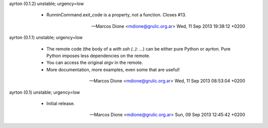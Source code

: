ayrton (0.1.2) unstable; urgency=low

  * RunninCommand.exit_code is a property, not a function. Closes #13.

 -- Marcos Dione <mdione@grulic.org.ar>  Wed, 11 Sep 2013 19:38:12 +0200

ayrton (0.1.1) unstable; urgency=low

  * The remote code (the body of a `with ssh (..): ...`) can be either pure
    Python or ayrton. Pure Python imposes less dependencies on the remote.
  * You can access the original `argv` in the remote.
  * More documentation, more examples, even some that are useful!

 -- Marcos Dione <mdione@grulic.org.ar>  Wed, 11 Sep 2013 08:53:04 +0200

ayrton (0.1) unstable; urgency=low

  * Initial release.

 -- Marcos Dione <mdione@grulic.org.ar>  Sun, 09 Sep 2013 12:45:42 +0200
